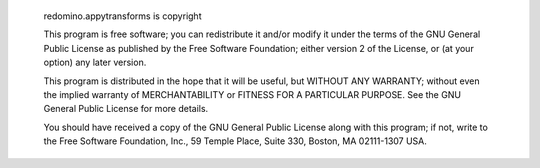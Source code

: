   redomino.appytransforms is copyright 

  This program is free software; you can redistribute it and/or modify
  it under the terms of the GNU General Public License as published by
  the Free Software Foundation; either version 2 of the License, or
  (at your option) any later version.

  This program is distributed in the hope that it will be useful,
  but WITHOUT ANY WARRANTY; without even the implied warranty of
  MERCHANTABILITY or FITNESS FOR A PARTICULAR PURPOSE. See the
  GNU General Public License for more details.

  You should have received a copy of the GNU General Public License
  along with this program; if not, write to the Free Software
  Foundation, Inc., 59 Temple Place, Suite 330, Boston, 
  MA 02111-1307 USA.
